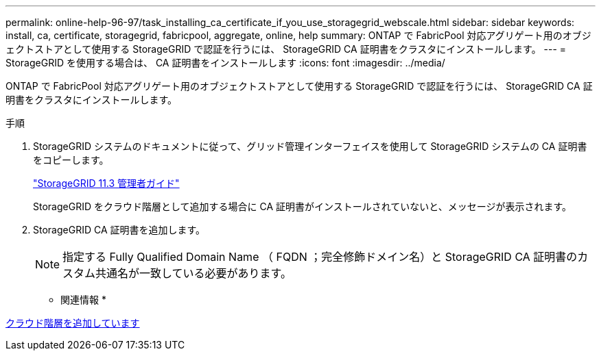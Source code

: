 ---
permalink: online-help-96-97/task_installing_ca_certificate_if_you_use_storagegrid_webscale.html 
sidebar: sidebar 
keywords: install, ca, certificate, storagegrid, fabricpool, aggregate, online, help 
summary: ONTAP で FabricPool 対応アグリゲート用のオブジェクトストアとして使用する StorageGRID で認証を行うには、 StorageGRID CA 証明書をクラスタにインストールします。 
---
= StorageGRID を使用する場合は、 CA 証明書をインストールします
:icons: font
:imagesdir: ../media/


[role="lead"]
ONTAP で FabricPool 対応アグリゲート用のオブジェクトストアとして使用する StorageGRID で認証を行うには、 StorageGRID CA 証明書をクラスタにインストールします。

.手順
. StorageGRID システムのドキュメントに従って、グリッド管理インターフェイスを使用して StorageGRID システムの CA 証明書をコピーします。
+
https://docs.netapp.com/sgws-113/topic/com.netapp.doc.sg-admin/home.html["StorageGRID 11.3 管理者ガイド"]

+
StorageGRID をクラウド階層として追加する場合に CA 証明書がインストールされていないと、メッセージが表示されます。

. StorageGRID CA 証明書を追加します。
+
[NOTE]
====
指定する Fully Qualified Domain Name （ FQDN ；完全修飾ドメイン名）と StorageGRID CA 証明書のカスタム共通名が一致している必要があります。

====


* 関連情報 *

xref:task_adding_cloud_tier.adoc[クラウド階層を追加しています]
